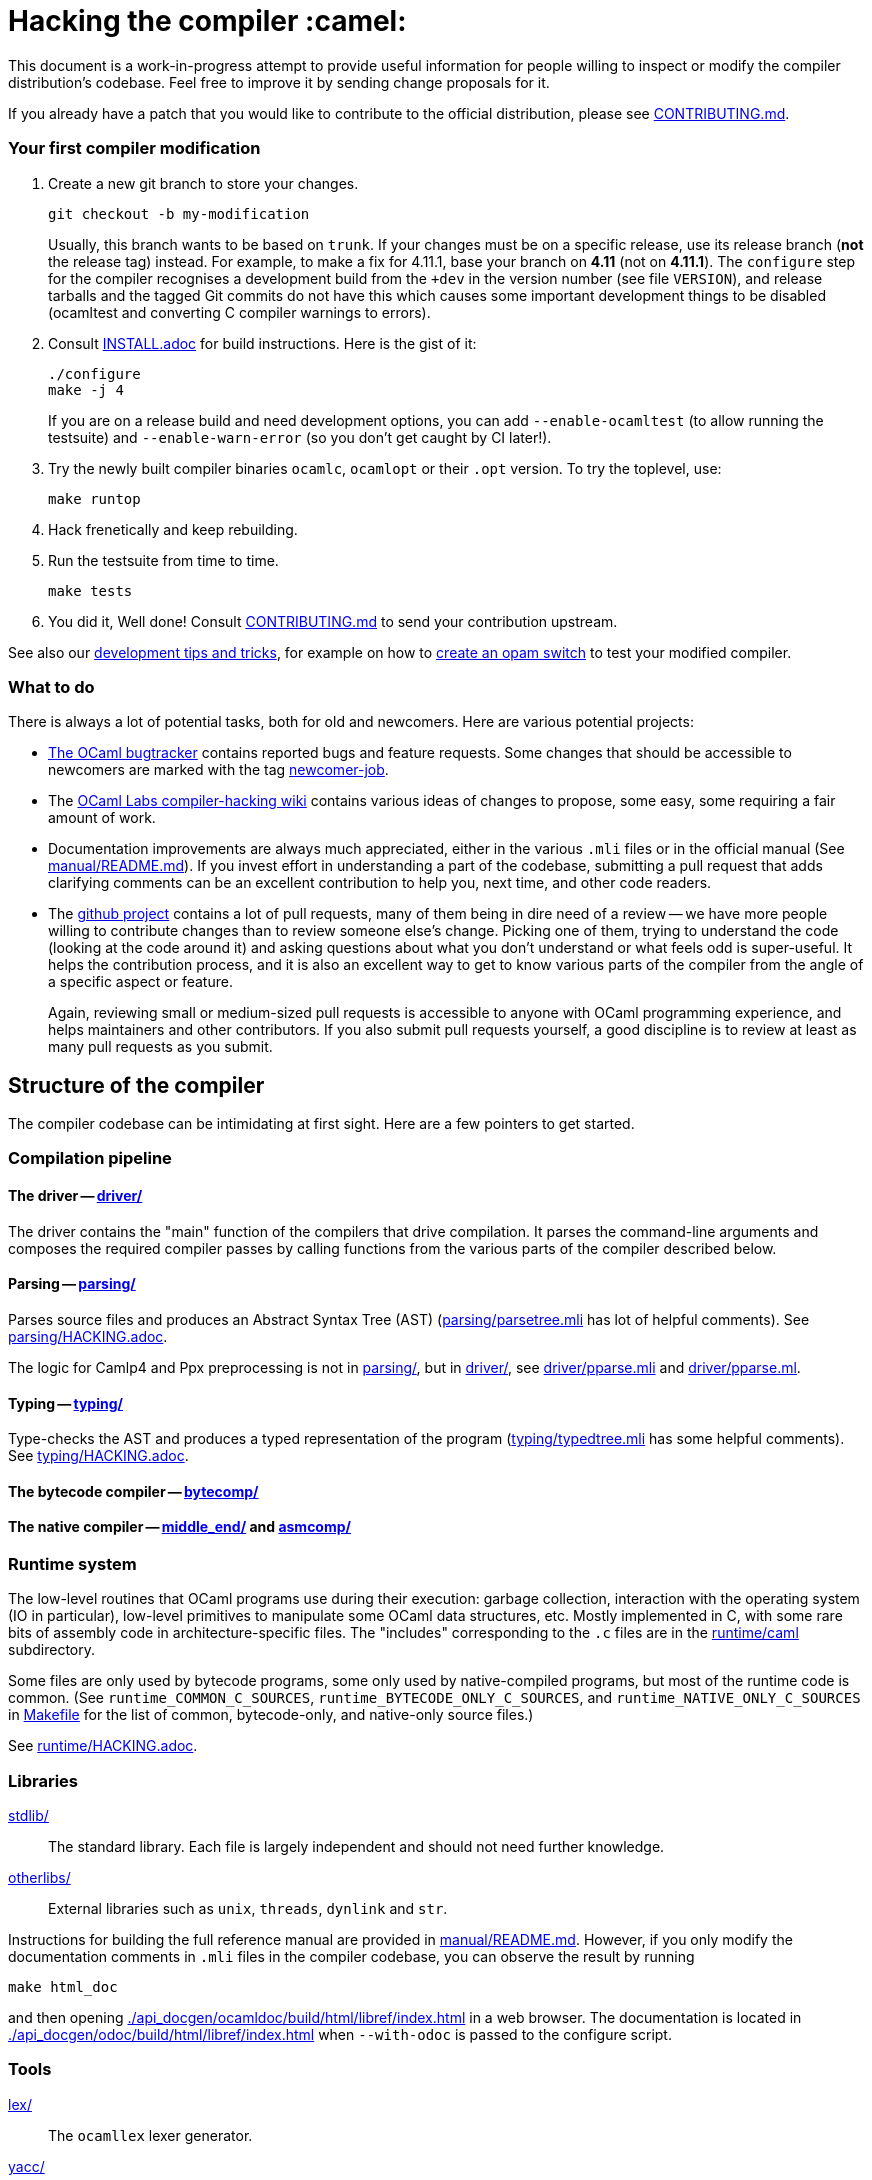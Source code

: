 = Hacking the compiler :camel:

This document is a work-in-progress attempt to provide useful
information for people willing to inspect or modify the compiler
distribution's codebase. Feel free to improve it by sending change
proposals for it.

If you already have a patch that you would like to contribute to the
official distribution, please see link:CONTRIBUTING.md[].

=== Your first compiler modification

1. Create a new git branch to store your changes.
+
----
git checkout -b my-modification
----
Usually, this branch wants to be based on `trunk`. If your changes must be on a
specific release, use its release branch (*not* the release tag) instead. For
example, to make a fix for 4.11.1, base your branch on *4.11* (not on *4.11.1*).
The `configure` step for the compiler recognises a development build from the
`+dev` in the version number (see file `VERSION`), and release tarballs and the tagged Git commits do
not have this which causes some important development things to be disabled
(ocamltest and converting C compiler warnings to errors).

2. Consult link:INSTALL.adoc[] for build instructions. Here is the gist of it:
+
----
./configure
make -j 4
----
If you are on a release build and need development options, you can add
`--enable-ocamltest` (to allow running the testsuite) and `--enable-warn-error`
(so you don't get caught by CI later!).

3. Try the newly built compiler binaries `ocamlc`, `ocamlopt` or their
`.opt` version. To try the toplevel, use:
+
----
make runtop
----

4. Hack frenetically and keep rebuilding.

5. Run the testsuite from time to time.
+
----
make tests
----

6. You did it, Well done! Consult link:CONTRIBUTING.md[] to send your contribution upstream.

See also our <<tips,development tips and tricks>>, for example on how to
<<opam-switch,create an opam switch>> to test your modified compiler.

=== What to do

There is always a lot of potential tasks, both for old and
newcomers. Here are various potential projects:

* https://github.com/ocaml/ocaml/issues[The OCaml
  bugtracker] contains reported bugs and feature requests. Some
  changes that should be accessible to newcomers are marked with the
  tag link:++https://github.com/ocaml/ocaml/issues?q=is%3Aopen+is%3Aissue+label%3Anewcomer-job++[
  newcomer-job].

* The
  https://github.com/ocamllabs/compiler-hacking/wiki/Things-to-work-on[OCaml
  Labs compiler-hacking wiki] contains various ideas of changes to
  propose, some easy, some requiring a fair amount of work.

* Documentation improvements are always much appreciated, either in
  the various `.mli` files or in the official manual
  (See link:manual/README.md[]). If you invest effort in understanding
  a part of the codebase, submitting a pull request that adds
  clarifying comments can be an excellent contribution to help you,
  next time, and other code readers.

* The https://github.com/ocaml/ocaml[github project] contains a lot of
  pull requests, many of them being in dire need of a review -- we
  have more people willing to contribute changes than to review
  someone else's change. Picking one of them, trying to understand the
  code (looking at the code around it) and asking questions about what
  you don't understand or what feels odd is super-useful. It helps the
  contribution process, and it is also an excellent way to get to know
  various parts of the compiler from the angle of a specific aspect or
  feature.
+
Again, reviewing small or medium-sized pull requests is accessible to
anyone with OCaml programming experience, and helps maintainers and
other contributors. If you also submit pull requests yourself, a good
discipline is to review at least as many pull requests as you submit.

== Structure of the compiler

The compiler codebase can be intimidating at first sight. Here are
a few pointers to get started.

=== Compilation pipeline

==== The driver -- link:driver/[]

The driver contains the "main" function of the compilers that drive
compilation. It parses the command-line arguments and composes the
required compiler passes by calling functions from the various parts
of the compiler described below.

==== Parsing -- link:parsing/[]

Parses source files and produces an Abstract Syntax Tree (AST)
(link:parsing/parsetree.mli[] has lot of helpful comments). See
link:parsing/HACKING.adoc[].

The logic for Camlp4 and Ppx preprocessing is not in link:parsing/[],
but in link:driver/[], see link:driver/pparse.mli[] and
link:driver/pparse.ml[].

==== Typing -- link:typing/[]

Type-checks the AST and produces a typed representation of the program
(link:typing/typedtree.mli[] has some helpful comments). See
link:typing/HACKING.adoc[].

==== The bytecode compiler -- link:bytecomp/[]

==== The native compiler -- link:middle_end/[] and link:asmcomp/[]

=== Runtime system

The low-level routines that OCaml programs use during their execution:
garbage collection, interaction with the operating system
(IO in particular), low-level primitives to manipulate some OCaml data
structures, etc. Mostly implemented in C, with some rare bits of
assembly code in architecture-specific files. The "includes"
corresponding to the `.c` files are in the link:runtime/caml[]
subdirectory.

Some files are only used by bytecode programs, some only used by
native-compiled programs, but most of the runtime code is
common. (See `runtime_COMMON_C_SOURCES`, `runtime_BYTECODE_ONLY_C_SOURCES`,
and `runtime_NATIVE_ONLY_C_SOURCES` in link:Makefile[] for the list of common,
bytecode-only, and native-only source files.)

See link:runtime/HACKING.adoc[].

=== Libraries

link:stdlib/[]:: The standard library. Each file is largely
independent and should not need further knowledge.

link:otherlibs/[]:: External libraries such as `unix`, `threads`,
`dynlink` and `str`.

Instructions for building the full reference manual are provided in
link:manual/README.md[]. However, if you only modify the documentation
comments in `.mli` files in the compiler codebase, you can observe the
result by running

----
make html_doc
----

and then opening link:./api_docgen/ocamldoc/build/html/libref/index.html[] in a web browser.
The documentation is located in
link:./api_docgen/odoc/build/html/libref/index.html[] when `--with-odoc` is
passed to the configure script.

=== Tools

link:lex/[]:: The `ocamllex` lexer generator.

link:yacc/[]:: The `ocamlyacc` parser generator. We do not recommend
using it for user projects in need of a parser generator. Please
consider using and contributing to
link:http://gallium.inria.fr/~fpottier/menhir/[menhir] instead, which
has tons of extra features, lets you write more readable grammars, and
has excellent documentation.

=== Complete file listing

  BOOTSTRAP.adoc::        instructions for bootstrapping
  Changes::               what's new with each release
  CONTRIBUTING.md::       how to contribute to OCaml
  HACKING.adoc::          this file
  INSTALL.adoc::          instructions for installation
  LICENSE::               license and copyright notice
  Makefile::              main Makefile
  Makefile.common::       common Makefile definitions
  README.adoc::           general information on the compiler distribution
  README.win32.adoc::     general information on the Windows ports of OCaml
  VERSION::               version string. Run `tools/autogen` after changing.
  asmcomp/::              native-code compiler and linker
  boot/::                 bootstrap compiler
  build-aux/::            autotools support scripts
  bytecomp/::             bytecode compiler and linker
  compilerlibs/::         the OCaml compiler as a library
  configure::             configure script
  configure.ac::          autoconf input file
  debugger/::             source-level replay debugger
  driver/::               driver code for the compilers
  flexdll/::              git submodule -- see link:README.win32.adoc[]
  lex/::                  lexer generator
  man/::                  man pages
  manual/::               system to generate the manual
  middle_end/::           the flambda optimisation phase
  ocamldoc/::             documentation generator
  ocamltest/::            test driver
  otherlibs/::            several additional libraries
  parsing/::              syntax analysis -- see link:parsing/HACKING.adoc[]
  release-info/::         documentation and tools to prepare releases
  runtime/::              bytecode interpreter and runtime systems
  stdlib/::               standard library
  testsuite/::            tests -- see link:testsuite/HACKING.adoc[]
  tools/::                various utilities
  toplevel/::             interactive system
  typing/::               typechecking -- see link:typing/HACKING.adoc[]
  utils/::                utility libraries
  winpthreads/::          winpthreads submodule -- see <<winpthreads,further>>
  yacc/::                 parser generator

[#tips]
== Development tips and tricks

=== Keep merge commits when merging and cherry-picking Github PRs

Having the Github PR number show up in the git log is very useful for
later triaging. We recently disabled the "Rebase and merge" button,
precisely because it does not produce a merge commit.

When you cherry-pick a PR in another branch, please cherry-pick this
merge-style commit rather than individual commits, whenever
possible. (Picking a merge commit typically requires the `-m 1`
option.) You should also use the `-x` option to include the hash of
the original commit in the commit message.

----
git cherry-pick -x -m 1 <merge-commit-hash>
----

=== Code style

Keep the style of the code you’re modifying. We don’t enforce the use of
automated formatters. For OCaml code,
https://github.com/OCamlPro/ocp-indent[ocp-indent] has been used.
We use https://editorconfig.org/[EditorConfig] for simple styling. Lots of
editors support EditorConfig
https://editorconfig.org/#pre-installed[out-of-the-box], or with
https://editorconfig.org/#download[plugins].

[#opam-switch]
=== Testing with `opam`

If you are working on a development version of the compiler, you can create an
opam switch from it by running the following from the development repository:

-----
opam switch create . --empty
opam install .
-----

If you want to test someone else's development version from a public
git repository, you can build a switch directly (without cloning their
work locally) by pinning:

----
opam switch create my-switch-name --empty
opam pin add ocaml-variants git+https://$REPO#branch
----

==== Incremental builds with `opam`

This section documents some tips to speed up your workflow when you need to
alternate between testing your branch and patching the compiler.
We'll assume that you're currently in a clone of the compiler's source code.

===== Initial setup

For the rest of the section to work, you'll need your compiler to be
configured in the same way as `opam` would have configured it. The simplest
way is to run the normal commands for the switch initialization, with the extra
`--inplace-build` flag:

-----
opam switch create . --empty
opam install . --inplace-build
-----

However, if you need specific configuration options, you can also configure it
manually, as long as you make sure that the configuration prefix is the one
where `opam` would install the compiler.
You will then need to install the compiler, either from the working directory
(that you must build yourself) or using the regular sandboxed builds.

-----
# Example with regular opam build
opam switch create . --empty
opam install .
./configure --prefix=$(opam var prefix) # put extra configuration args here
-----

-----
# Example with installation from the current directory
opam switch create . --empty
./configure --prefix=$(opam var prefix) # put extra configuration args here
make -j
opam install . --assume-built
-----

===== Basic workflow

We will assume that the workflow alternates between work on the compiler and
external (`opam`-related) commands.
As an example, debugging an issue in the compiler can be done by a first step
that triggers the issue (by installing a given `opam` package), then adding
some logging to the compiler, re-trigger the issue, and based on the logs either
add more logging, or try a patch, and so on.

The part of this workflow that we're going to optimize is when we switch from
working on the compiler to using the compiler. The basic way to do this is to
run `opam install .` again, but this will recompile the compiler from scratch
and also trigger a recompilation of all the packages in the switch.

===== Using `opam-custom-install`

The `opam-custom-install` plugin allows you to install a package using a custom
command instead of the package-supplied one. It can be installed following
instructions https://gitlab.ocamlpro.com/louis/opam-custom-install[here].

In our case, we need to build the compiler, and when we've built everything
that we need then we run `opam custom-install ocaml-variants -- make install`.
This will make `opam` remove the previously installed version of the compiler
(if any), then install the new one in its stead.

-----
# reinstall the compiler, and rebuild all opam packages
opam custom-install ocaml-variants -- make install
-----

Since most `opam` packages depend on the compiler, this will trigger a
reinstallation of all the packages in the switch.
If you want to avoid that (for instance, your patch only adds some logging
so you expect the core libraries and all the already compiled packages to be
identical), you can use the additional `--no-recompilations` flag.
There are no checks that it's safe to do so, so if your patch ends up
changing even slightly one of the core libraries' files, you will likely
get inconsistent assumptions errors later.

-----
# reinstall the compiler, leaving the opam packages untouched -- unsafe!
opam custom-install --no-recompilations ocaml-variants -- make install
-----

Note about the first installation:
When you start from an empty switch, and install a compiler (in our case,
the `ocaml-variants` package provided by the compiler's `opam` file), then
a number of additional packages are installed to ensure that the switch
will work correctly. Mainly, the `ocaml` package needs to be installed,
and while it's done automatically when using regular `opam` commands, the
`custom-install` plugin will not force installation of dependencies.
Moreover, if you try to fix the problem by manually installing the `ocaml`
package, `opam` will try to recompile `ocaml-variants`, using the default
instructions. You can get around this by running
`opam reinstall --forget-pending` just after the `opam custom-install` command
and just before the `opam install ocaml command`.
Full example:

-----
opam switch create . --empty
./configure --prefix=$(opam var prefix) --disable-ocamldoc --disable-ocamltest
make world && make opt
opam custom-install ocaml-variants -- make install
opam reinstall --forget-pending --yes
opam install ocaml
# You now have a working switch, in which you can start installing packages
-----

One advantage of this plugin over a plain `make install` is that it
correctly tracks the files associated with the compiler, so if your
`make install` command only installs the bytecode versions of the tools,
then with `opam-custom-install` you will end up in a state where only the
bytecode tools are installed, whereas with a raw `make install` you will have
stale native binaries remaining in your switch.
Since it's significantly faster to build the bytecode version of the tools,
and many `opam` packages will pick the native version of the compilers if
present and the bytecode version otherwise, you can build your initial switch
with the native versions (to get quickly to a state where a bug appears),
then clean your working directory and start building bytecode tools only
for the actual debugging phase.

===== Without `opam-custom-install`

You can achieve some improvements using built-in `opam` commands.

Using `opam install . --assume-built` will simply remove the
package for the compiler, then run the installation instructions
(`make install`) in the working directory, tracking the installed files
correctly. The main difference with the `opam-custom-install` version
is that there's no way to prevent this command from triggering a full
recompilation of your switch.

You can also run `make install` manually, which will not trigger a
recompilation, but will not remove the previous version either and can
mess with `opam`'s tracking of installed files.

=== Useful Makefile targets and options

Besides the targets listed in link:INSTALL.adoc[] for build and
installation, the following targets may be of use:

`make runtop` :: builds and runs the ocaml toplevel of the distribution
                          (optionally uses `rlwrap` for readline+history support)
                          (use `make runtop-with-otherlibs` if you need `Unix` or other
                           `otherlibs/` libraries)
`make natruntop`:: builds and runs the native ocaml toplevel (experimental)

`make partialclean`:: Clean the OCaml files but keep the compiled C files.

`make depend`:: Regenerate the `.depend` file. Should be used each time new dependencies are added between files.

`make -C testsuite parallel`:: see link:testsuite/HACKING.adoc[]

You can use `make foo V=1` to build the target foo and show full
commands instead of abbreviated names like OCAMLC, etc. This can be
useful to know the flags to use to manually rebuild a file.

Additionally, there are some developer specific targets in link:Makefile.dev[].
These targets are automatically available when working in a Git clone of the
repository, but are not available from a tarball.

=== Automatic configure options

If you have options to `configure` which you always (or at least frequently)
use, it's possible to store them in Git, and `configure` will automatically add
them. For example, you may wish to avoid building the debug runtime by default
while developing, in which case you can issue
`git config --global ocaml.configure '--disable-debug-runtime'`. The `configure`
script will alert you that it has picked up this option and added it _before_
any options you specified for `configure`.

Options are added before those passed on the command line, so it's possible to
override them, for example `./configure --enable-debug-runtime` will build the
debug runtime, since the enable flag appears after the disable flag. You can
also use the full power of Git's `config` command and have options specific to
particular clone or worktree.

=== Speeding up configure

`configure` includes the standard `-C` option which caches various test results
in the file `config.cache` and can use those results to avoid running tests in
subsequent invocations. This mechanism works fine, except that it is easy to
clean the cache by mistake (e.g. with `git clean -dfX`). The cache is also
host-specific which means the file has to be deleted if you run `configure` with
a new `--host` value (this is quite common on Windows, where `configure` is
also quite slow to run).

You can elect to have host-specific cache files by issuing
`git config --global ocaml.configure-cache .`. The `configure` script will now
automatically create `ocaml-host.cache` (e.g. `ocaml-x86_64-pc-windows.cache`,
or `ocaml-default.cache`). If you work with multiple worktrees, you can share
these cache files by issuing `git config --global ocaml.configure-cache ..`. The
directory is interpreted _relative_ to the `configure` script.

=== Bootstrapping

The OCaml compiler is bootstrapped. This means that
previously-compiled bytecode versions of the compiler and lexer are
included in the repository under the
link:boot/[] directory. These bytecode images are used once the
bytecode runtime (which is written in C) has been built to compile the
standard library and then to build a fresh compiler. Details can be
found in link:BOOTSTRAP.adoc[].

=== Speeding up builds

Once you've built a natively-compiled `ocamlc.opt`, you can use it to
speed up future builds by copying it to `boot`:

----
cp ocamlc.opt boot/
----

If `boot/ocamlc` changes (e.g. because you ran `make bootstrap`), then
the build will revert to the slower bytecode-compiled `ocamlc` until
you do the above step again.

=== Using merlin

During the development of the compiler, the internal format of compiled object
files evolves, and quickly becomes incompatible with the format of the last
OCaml release. In particular, even an up-to-date merlin will be unable to use
them during most of the development cycle: opening a compiler source file with
merlin gives a frustrating error message.

To use merlin on the compiler, you want to build the compiler with an older
version of itself. One easy way to do this is to use the experimental build
rules for Dune, which are distributed with the compiler (with no guarantees that
the build will work all the time). Assuming you already have a recent OCaml
version installed with merlin and dune, you can just run the following from the
compiler sources:

----
./configure # if not already done
make clean && dune build @libs
----

which will do a bytecode build of all the distribution (without linking
the executables), using your OCaml compiler.

Merlin will be looking at the artefacts generated by dune (in `_build`), rather
than trying to open the incompatible artefacts produced by a Makefile build. In
particular, you need to repeat the dune build every time you change the interface
of some compilation unit, so that merlin is aware of the new interface.

You only need to run `configure` once, but you will need to run `make clean`
every time you want to run `dune` after you built something with `make`;
otherwise dune will complain that build artefacts are present among the sources.

Finally, there will be times where the compiler simply cannot be built with an
older version of itself. One example of this is when a new primitive is added to
the runtime, and then used in the standard library straight away, since the rest
of the compiler requires the `stdlib` library to build, nothing can be build. In
such situations, you will have to either live without merlin, or develop on an
older branch of the compiler, for example the maintenance branch of the last
released version. Developing a patch from a release branch can later introduce a
substantial amount of extra work, when you rebase to the current development
version. But it also makes it a lot easier to test the impact of your work on
third-party code, by installing a local <<opam-switch,opam switch>>: opam
packages tend to be compatible with released versions of the compiler, whereas
most packages are incompatible with the in-progress development version.


=== License

The OCaml distribution in this repository, which includes the OCaml
compiler and runtime, the OCaml standard library, and some extra
tools, is licensed under the LGPL version 2.1, with a linking
exception. See link:LICENSE[] for the full license text. Using the
https://spdx.org/licenses/[SPDX] standard for license identifiers,
this is the license "LGPL-2.1 WITH
https://spdx.org/licenses/OCaml-LGPL-linking-exception.html[OCaml-LGPL-linking-exception]".
Let us include here a few explanations about the intent of this
licensing choice -- note that only the license text has legal value.

The broad intent of the LGPL is that if you modify the OCaml
distribution, and distribute your modified version to your users, then
you have to provide the source code of your version -- the LGPL, like
the GPL and unlike the BSD and MIT licenses, is "hereditary"; modified
versions of LGPL programs must remain free software under the same
license. (For more general discussion of the LGPL license, see the
https://www.gnu.org/licenses/gpl-faq.en.html[FAQ] maintained by the
GNU project.)

On the other hand, if your code is not derived from the OCaml
distribution, it only uses it, then you can use the licensing terms of
your choice. We use an explicit "linking exception" precisely to make
it clear that it is fine to link statically or dynamically with parts
of the OCaml distribution, typically the OCaml runtime and the
standard library. Linking exceptions are a common practice for
language compilers and runtime libraries, for example the GCC project
uses such an exception. See the
https://en.wikipedia.org/wiki/GPL_linking_exception[Wikipedia article]
on linking exceptions for more details.

Finally: If you have your own fork of the OCaml distribution, it must
be distributed to your own users under the same license
(LGPL + exception), and your users will also benefit from the linking
exception.

=== Continuous integration

[#check-typo]
==== check-typo

The `tools/check-typo` script enforces various typographical rules in the
OCaml compiler codebase.

Running `./tools/check-typo` from the repository root will check all
source files. This can be fairly slow (2 minutes for example). Use
`./tools/check-typo <path>` to run it on some file or directory
(recursively) only.

Running `./tools/check-typo-since trunk` checks all files that changed
in the commits since `trunk` -- this work with any git reference. It
runs much faster than a full `./tools/check-typo`, typically instantly.

You can also setup a git commit-hook to automatically run `check-typo`
on the changes you commit, by copying the file
`tools/pre-commit-githook` to `.git/hooks/pre-commit`. If changes in a
commit alter the `configure` script, the hook also checks that the
committed `configure` script is up-to-date.

Some files need special rules to opt out of `check-typo` checks; this
is specified in the `.gitattributes` file at the root of the
repository, using `typo.foo` attributes.

===== Regenerating the `configure` script

The `configure` script may be regenerated by running `tools/autogen`,
with GNU Autoconf installed.

If you're using a version of GNU Autoconf that differs from our CI,
then the generated `configure` script might differ too. The latest
Ubuntu LTS packages may be used as a reasonable base to generate this
file. Using a Docker image with GNU Autoconf installed, and `git
rebase --exec`, one can properly regenerate the `configure` script for
each commit in a branch.

[source,sh]
----
docker build -t ocaml-make-configure:latest - <<'EOF'
# syntax=docker/dockerfile:1
FROM ubuntu:latest
RUN rm -f /etc/apt/apt.conf.d/docker-clean; echo 'Binary::apt::APT::Keep-Downloaded-Packages "true";' > /etc/apt/apt.conf.d/keep-cache
RUN --mount=type=cache,target=/var/cache/apt,sharing=locked \
    --mount=type=cache,target=/var/lib/apt,sharing=locked \
    apt update && apt-get --no-install-recommends install -y autoconf make
WORKDIR /mnt
ENTRYPOINT ["tools/autogen"]
EOF
git rebase trunk --exec "docker run --rm -it -v $PWD:/mnt ocaml-make-configure:latest"
----

==== GitHub's Continuous Integration: GitHub Actions and AppVeyor

The scripts that are run on GitHub Actions are described in
link:.github/workflows/build.yml[].

For example, if you want to reproduce the default build on your
machine, you can use the configuration values and run command taken from
link:tools/ci/actions/runner.sh[]:

----
bash -ex tools/ci/actions/runner.sh configure
----

The link:.github/workflows/hygiene.yml[] script supports other kinds of
tests which inspect the patch submitted as part of a pull request. These
tests rely on ancillary data generated by GitHub Actions which you have to
set explicitly to reproduce them locally.

`Changes updated` checks that the link:Changes[] file has been modified
(hopefully to add a new entry). It can be disabled by including "_(no change
entry needed)_" in one of your commit messages -- but in general all patches
submitted should come with a Changes entry; see the guidelines in
link:CONTRIBUTING.md[].

The Windows ports take a long time to test - INRIA's precheck service is the
best to use when all 6 Windows ports need testing for a branch, but the
AppVeyor scripts also support the other ports. The matrix is controlled by
the following environment variables, which should be set in link:appveyor.yml[]:

- `PORT` - this must be set on each job. Either `mingw`, `msvc` or `cygwin`
  followed by `32` or `64`.
- `BOOTSTRAP_FLEXDLL` - must be set on each job. Either `true` or `false`.
  At present, must be `false` for Cygwin builds. Controls whether flexlink
  is bootstrapped as part of the test or installed from a binary archive.
- `FORCE_CYGWIN_UPGRADE`. Default: `0`. Set to `1` to force an upgrade of
  Cygwin packages as part of the build. Normally a full upgrade is only
  triggered if the packages installed require it.
- `BUILD_MODE`. Default: `world.opt`. Either `world.opt`, `steps`, or `C`.
  Controls whether the build uses the `world.opt` target or the classic
  `world`, `opt`, `opt.opt` targets. The `C` build is a fast test used to
  build just enough of the tree to cover the C sources (it's used to test
  old MSVC compilers).
- `SDK`. Defaults to Visual Studio 2022. Specifies the exact command to run
  to set-up the Microsoft build environment.
- `CYGWIN_DIST`. Default: `64`. Either `64` or `32`, selects 32-bit or 64-bit
  Cygwin as the build environment.

==== GitHub Actions Continuous Integration (CI)

We use GitHub Actions workflows to test the OCaml compiler and runtime
in various settings. Some tests are not run by default and are
triggered by setting a label on the pull request. See below:

- `run-crosscompiler-tests`: build various cross-compilers and test them;
- `run-thread-sanitizer`: build the distribution with the Thread
  Sanitizer (TSAN), and run the whole testsuite instrumented with TSAN;
- `run-multicoretests`: run an extensive testsuite convering multicore
  features.

==== INRIA's Continuous Integration (CI)

INRIA provides a Jenkins continuous integration service that OCaml
uses, see link:https://ci.inria.fr/ocaml/[]. It provides a wider
architecture support (MSVC and MinGW, a zsystems s390x machine, and
various MacOS versions) than the Travis/AppVeyor testing on github,
but only runs on commits to the trunk or release branches, not on every
PR.

You do not need to be an INRIA employee to open an account on this
jenkins service; anyone can create an account there to access build
logs and manually restart builds. If you
would like to do this but have trouble doing it, please email
ocaml-ci-admin@inria.fr.

To be notified by email of build failures, you can subscribe to the
ocaml-ci-notifications@inria.fr mailing list by visiting
https://sympa.inria.fr/sympa/info/ocaml-ci-notifications[its web page.]

==== Running INRIA's CI on a publicly available git branch

If you have suspicions that your changes may fail on exotic architectures
(they touch the build system or the backend code generator,
for example) and would like to get wider testing than github's CI
provides, it is possible to manually start INRIA's CI on arbitrary git
branches even before opening a pull request as follows:

1. Make sure you have an account on Inria's CI as described before.

2. Make sure you have been added to the ocaml project.

3. Prepare a branch with the code you'd like to test, say "mybranch". It
is probably a good idea to make sure your branch is based on the latest
trunk.

4. Make your branch publicly available. For instance, you can fork
OCaml's GitHub repository and then push "mybranch" to your fork.

5. Visit https://ci.inria.fr/ocaml/job/precheck and log in. Click on
"Build with parameters".

6. Fill in the REPO_URL and BRANCH fields as appropriate and run the build.

7. You should receive a bunch of e-mails with the build logs for each
slave and each tested configuration (with and without flambda) attached.

==== Changing what the CI does

INRIA's CI "main" and "precheck" jobs run the script
tools/ci-build. In particular, when running the CI on a publicly
available branch via the "precheck" job as explained in the previous
section, you can edit this script to change what the CI will test.

For instance, parallel builds are only tested for the "trunk"
branch. In order to use "precheck" to test parallel build on a custom
branch, add this at the beginning of tools/ci-build:

----
OCAML_JOBS=10
----

=== The `caml-commits` mailing list

If you would like to receive email notifications of all commits made to the main
git repository, you can subscribe to the caml-commits@inria.fr mailing list by
visiting https://sympa.inria.fr/sympa/info/caml-commits[its web page.]

[#winpthreads]
=== The `winpthreads` library for the MSVC port

The `winpthreads` library is used to emulate `pthread` for the MSVC
port. Upstream bundles it along with all the MinGW libraries so our
`winpthreads` submodule points to `git subtree` repository rather than
upstream directly.

To recreate the `winpthreads` repository from upstream, you can do:

----
git clone -o upstream https://git.code.sf.net/p/mingw-w64/mingw-w64 winpthreads
cd winpthreads
git checkout upstream/master
git branch -D master
git subtree -P mingw-w64-libraries/winpthreads split -b master
----

As subtree splitting is deterministic, repeating these operations later will
allow to update `master`, for instance by:

----
git fetch upstream
git checkout upstream/master
git subtree -P mingw-w64-libraries/winpthreads split -b tmp
git checkout master
git merge --ff-only tmp
git branch -d tmp
----

and then go on updating the `winpthreads` submodule in the `ocaml` repository.

Happy Hacking!
